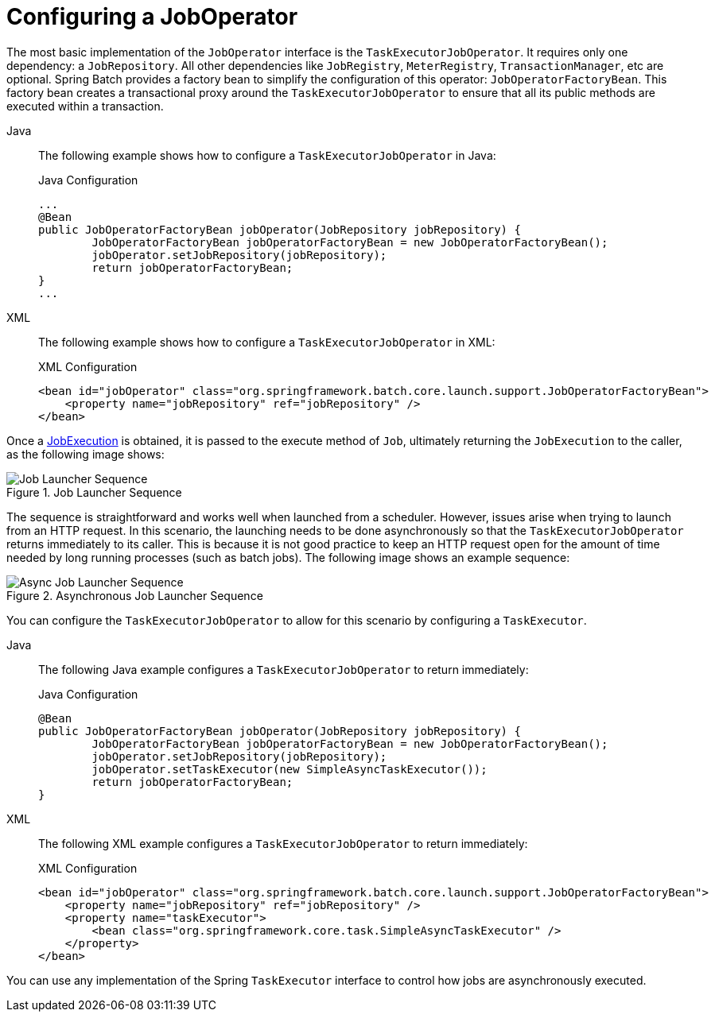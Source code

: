 [[configuringJobOperator]]
= Configuring a JobOperator

The most basic implementation of the `JobOperator` interface is the `TaskExecutorJobOperator`.
It requires only one dependency: a `JobRepository`. All other dependencies like `JobRegistry`,
`MeterRegistry`, `TransactionManager`, etc are optional. Spring Batch provides a factory bean
to simplify the configuration of this operator: `JobOperatorFactoryBean`. This factory bean
creates a transactional proxy around the `TaskExecutorJobOperator` to ensure that all its public methods
are executed within a transaction.

[tabs]
====
Java::
+
The following example shows how to configure a `TaskExecutorJobOperator` in Java:
+
.Java Configuration
[source, java]
----
...
@Bean
public JobOperatorFactoryBean jobOperator(JobRepository jobRepository) {
	JobOperatorFactoryBean jobOperatorFactoryBean = new JobOperatorFactoryBean();
	jobOperator.setJobRepository(jobRepository);
	return jobOperatorFactoryBean;
}
...
----

XML::
+
The following example shows how to configure a `TaskExecutorJobOperator` in XML:
+
.XML Configuration
[source, xml]
----
<bean id="jobOperator" class="org.springframework.batch.core.launch.support.JobOperatorFactoryBean">
    <property name="jobRepository" ref="jobRepository" />
</bean>
----

====


Once a xref:domain.adoc[JobExecution] is obtained, it is passed to the
execute method of `Job`, ultimately returning the `JobExecution` to the caller, as
the following image shows:

.Job Launcher Sequence
image::job-launcher-sequence-sync.png[Job Launcher Sequence, scaledwidth="50%"]

The sequence is straightforward and works well when launched from a scheduler. However,
issues arise when trying to launch from an HTTP request. In this scenario, the launching
needs to be done asynchronously so that the `TaskExecutorJobOperator` returns immediately to its
caller. This is because it is not good practice to keep an HTTP request open for the
amount of time needed by long running processes (such as batch jobs). The following image shows
an example sequence:

.Asynchronous Job Launcher Sequence
image::job-launcher-sequence-async.png[Async Job Launcher Sequence, scaledwidth="50%"]

You can configure the `TaskExecutorJobOperator` to allow for this scenario by configuring a
`TaskExecutor`.

[tabs]
====
Java::
+
The following Java example configures a `TaskExecutorJobOperator` to return immediately:
+
.Java Configuration
[source, java]
----
@Bean
public JobOperatorFactoryBean jobOperator(JobRepository jobRepository) {
	JobOperatorFactoryBean jobOperatorFactoryBean = new JobOperatorFactoryBean();
	jobOperator.setJobRepository(jobRepository);
	jobOperator.setTaskExecutor(new SimpleAsyncTaskExecutor());
	return jobOperatorFactoryBean;
}
----

XML::
+
The following XML example configures a `TaskExecutorJobOperator` to return immediately:
+
.XML Configuration
[source, xml]
----
<bean id="jobOperator" class="org.springframework.batch.core.launch.support.JobOperatorFactoryBean">
    <property name="jobRepository" ref="jobRepository" />
    <property name="taskExecutor">
        <bean class="org.springframework.core.task.SimpleAsyncTaskExecutor" />
    </property>
</bean>
----

====

You can use any implementation of the Spring `TaskExecutor`
interface to control how jobs are asynchronously
executed.

